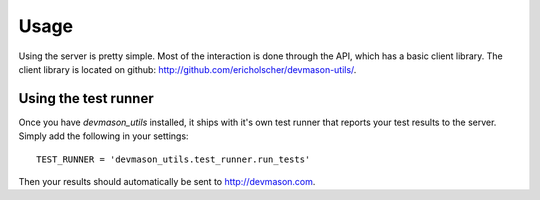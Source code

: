 Usage
=====

Using the server is pretty simple. Most of the interaction is done through the API, which has a basic client library. The client library is located on github: http://github.com/ericholscher/devmason-utils/.

Using the test runner
---------------------

Once you have `devmason_utils` installed, it ships with it's own test runner that reports your test results to the server. Simply add the following in your settings::

    TEST_RUNNER = 'devmason_utils.test_runner.run_tests'

Then your results should automatically be sent to http://devmason.com.
